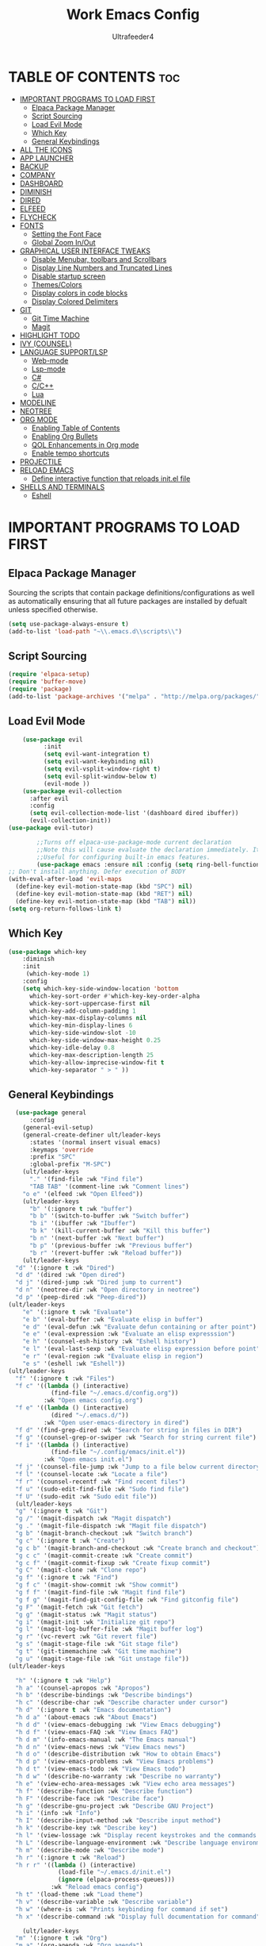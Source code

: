 #+TITLE: Work Emacs Config
#+AUTHOR: Ultrafeeder4
#+DESCRIPTION: Emacs config for work.
#+STARTUP: showeverything
#+OPTIONS: toc:2


* TABLE OF CONTENTS :toc:
- [[#important-programs-to-load-first][IMPORTANT PROGRAMS TO LOAD FIRST]]
  - [[#elpaca-package-manager][Elpaca Package Manager]]
  - [[#script-sourcing][Script Sourcing]]
  - [[#load-evil-mode][Load Evil Mode]]
  - [[#which-key][Which Key]]
  - [[#general-keybindings][General Keybindings]]
- [[#all-the-icons][ALL THE ICONS]]
- [[#app-launcher][APP LAUNCHER]]
- [[#backup][BACKUP]]
- [[#company][COMPANY]]
- [[#dashboard][DASHBOARD]]
- [[#diminish][DIMINISH]]
- [[#dired][DIRED]]
- [[#elfeed][ELFEED]]
- [[#flycheck][FLYCHECK]]
- [[#fonts][FONTS]]
  - [[#setting-the-font-face][Setting the Font Face]]
  - [[#global-zoom-inout][Global Zoom In/Out]]
- [[#graphical-user-interface-tweaks][GRAPHICAL USER INTERFACE TWEAKS]]
  - [[#disable-menubar-toolbars-and-scrollbars][Disable Menubar, toolbars and Scrollbars]]
  - [[#display-line-numbers-and-truncated-lines][Display Line Numbers and Truncated Lines]]
  - [[#disable-startup-screen][Disable startup screen]]
  - [[#themescolors][Themes/Colors]]
  - [[#display-colors-in-code-blocks][Display colors in code blocks]]
  - [[#display-colored-delimiters][Display Colored Delimiters]]
- [[#git][GIT]]
  - [[#git-time-machine][Git Time Machine]]
  - [[#magit][Magit]]
- [[#highlight-todo][HIGHLIGHT TODO]]
- [[#ivy-counsel][IVY (COUNSEL)]]
- [[#language-supportlsp][LANGUAGE SUPPORT/LSP]]
  - [[#web-mode][Web-mode]]
  - [[#lsp-mode][Lsp-mode]]
  - [[#c][C#]]
  - [[#cc][C/C++]]
  - [[#lua][Lua]]
- [[#modeline][MODELINE]]
- [[#neotree][NEOTREE]]
- [[#org-mode][ORG MODE]]
  - [[#enabling-table-of-contents][Enabling Table of Contents]]
  - [[#enabling-org-bullets][Enabling Org Bullets]]
  - [[#qol-enhancements-in-org-mode][QOL Enhancements in Org mode]]
  - [[#enable-tempo-shortcuts][Enable tempo shortcuts]]
- [[#projectile][PROJECTILE]]
- [[#reload-emacs][RELOAD EMACS]]
  - [[#define-interactive-function-that-reloads-initel-file][Define interactive function that reloads init.el file]]
- [[#shells-and-terminals][SHELLS AND TERMINALS]]
  - [[#eshell][Eshell]]

* IMPORTANT PROGRAMS TO LOAD FIRST

** Elpaca Package Manager

Sourcing the scripts that contain package definitions/configurations as well as automatically ensuring that all future packages are installed by defualt unless specified otherwise.

#+begin_src emacs-lisp
  (setq use-package-always-ensure t)
  (add-to-list 'load-path "~\\.emacs.d\\scripts\\")
#+end_src

** Script Sourcing
#+begin_src emacs-lisp
(require 'elpaca-setup)
(require 'buffer-move)
(require 'package)
(add-to-list 'package-archives '("melpa" . "http://melpa.org/packages/") t)
#+end_src

** Load Evil Mode

#+begin_src emacs-lisp
    (use-package evil
          :init
          (setq evil-want-integration t)
          (setq evil-want-keybinding nil)
          (setq evil-vsplit-window-right t)
          (setq evil-split-window-below t)
          (evil-mode ))
    (use-package evil-collection
      :after evil
      :config
      (setq evil-collection-mode-list '(dashboard dired ibuffer))
      (evil-collection-init))
(use-package evil-tutor)

        ;;Turns off elpaca-use-package-mode current declaration
        ;;Note this will cause evaluate the declaration immediately. It is not deferred.
        ;;Useful for configuring built-in emacs features.
        (use-package emacs :ensure nil :config (setq ring-bell-function #'ignore))
;; Don't install anything. Defer execution of BODY
(with-eval-after-load 'evil-maps
  (define-key evil-motion-state-map (kbd "SPC") nil)
  (define-key evil-motion-state-map (kbd "RET") nil)
  (define-key evil-motion-state-map (kbd "TAB") nil))
(setq org-return-follows-link t)
        
#+end_src

** Which Key
#+begin_src emacs-lisp
(use-package which-key
    :diminish
    :init
     (which-key-mode 1)
    :config
    (setq which-key-side-window-location 'bottom
      which-key-sort-order #'which-key-key-order-alpha
      whick-key-sort-uppercase-first nil
      which-key-add-column-padding 1
      which-key-max-display-columns nil
      which-key-min-display-lines 6
      which-key-side-window-slot -10
      which-key-side-window-max-height 0.25
      which-key-idle-delay 0.8
      which-key-max-description-length 25
      which-key-allow-imprecise-window-fit t
      which-key-separator " > " ))
#+end_src
** General Keybindings

#+begin_src emacs-lisp
    (use-package general
        :config
      (general-evil-setup)
      (general-create-definer ult/leader-keys
        :states '(normal insert visual emacs)
        :keymaps 'override
        :prefix "SPC"
        :global-prefix "M-SPC")
      (ult/leader-keys
        "." '(find-file :wk "Find file")
        "TAB TAB" '(comment-line :wk "Comment lines")
  	  "o e" '(elfeed :wk "Open Elfeed"))
      (ult/leader-keys
        "b" '(:ignore t :wk "buffer")
        "b b" '(switch-to-buffer :wk "Switch buffer")
        "b i" '(ibuffer :wk "Ibuffer")
        "b k" '(kill-current-buffer :wk "Kill this buffer")
        "b n" '(next-buffer :wk "Next buffer")
        "b p" '(previous-buffer :wk "Previous buffer")
        "b r" '(revert-buffer :wk "Reload buffer"))
      (ult/leader-keys
    "d" '(:ignore t :wk "Dired")
    "d d" '(dired :wk "Open dired")
    "d j" '(dired-jump :wk "Dired jump to current")
    "d n" '(neotree-dir :wk "Open directory in neotree")
    "d p" '(peep-dired :wk "Peep-dired"))
  (ult/leader-keys
      "e" '(:ignore t :wk "Evaluate")
      "e b" '(eval-buffer :wk "Evaluate elisp in buffer")
      "e d" '(eval-defun :wk "Evaluate defun containing or after point")
      "e e" '(eval-expression :wk "Evaluate an elisp expresssion")
      "e h" '(counsel-esh-history :wk "Eshell history")
      "e l" '(eval-last-sexp :wk "Evaluate elisp expression before point")
      "e r" '(eval-region :wk "Evaluate elisp in region")
      "e s" '(eshell :wk "Eshell"))
  (ult/leader-keys
    "f" '(:ignore t :wk "Files")    
    "f c" '((lambda () (interactive)
              (find-file "~/.emacs.d/config.org")) 
            :wk "Open emacs config.org")
    "f e" '((lambda () (interactive)
              (dired "~/.emacs.d/")) 
            :wk "Open user-emacs-directory in dired")
    "f d" '(find-grep-dired :wk "Search for string in files in DIR")
    "f g" '(counsel-grep-or-swiper :wk "Search for string current file")
    "f i" '((lambda () (interactive)
              (find-file "~/.config/emacs/init.el")) 
            :wk "Open emacs init.el")
    "f j" '(counsel-file-jump :wk "Jump to a file below current directory")
    "f l" '(counsel-locate :wk "Locate a file")
    "f r" '(counsel-recentf :wk "Find recent files")
    "f u" '(sudo-edit-find-file :wk "Sudo find file")
    "f U" '(sudo-edit :wk "Sudo edit file"))
    (ult/leader-keys
    "g" '(:ignore t :wk "Git")    
    "g /" '(magit-dispatch :wk "Magit dispatch")
    "g ." '(magit-file-dispatch :wk "Magit file dispatch")
    "g b" '(magit-branch-checkout :wk "Switch branch")
    "g c" '(:ignore t :wk "Create") 
    "g c b" '(magit-branch-and-checkout :wk "Create branch and checkout")
    "g c c" '(magit-commit-create :wk "Create commit")
    "g c f" '(magit-commit-fixup :wk "Create fixup commit")
    "g C" '(magit-clone :wk "Clone repo")
    "g f" '(:ignore t :wk "Find") 
    "g f c" '(magit-show-commit :wk "Show commit")
    "g f f" '(magit-find-file :wk "Magit find file")
    "g f g" '(magit-find-git-config-file :wk "Find gitconfig file")
    "g F" '(magit-fetch :wk "Git fetch")
    "g g" '(magit-status :wk "Magit status")
    "g i" '(magit-init :wk "Initialize git repo")
    "g l" '(magit-log-buffer-file :wk "Magit buffer log")
    "g r" '(vc-revert :wk "Git revert file")
    "g s" '(magit-stage-file :wk "Git stage file")
    "g t" '(git-timemachine :wk "Git time machine")
    "g u" '(magit-stage-file :wk "Git unstage file"))
  (ult/leader-keys

    "h" '(:ignore t :wk "Help")
    "h a" '(counsel-apropos :wk "Apropos")
    "h b" '(describe-bindings :wk "Describe bindings")
    "h c" '(describe-char :wk "Describe character under cursor")
    "h d" '(:ignore t :wk "Emacs documentation")
    "h d a" '(about-emacs :wk "About Emacs")
    "h d d" '(view-emacs-debugging :wk "View Emacs debugging")
    "h d f" '(view-emacs-FAQ :wk "View Emacs FAQ")
    "h d m" '(info-emacs-manual :wk "The Emacs manual")
    "h d n" '(view-emacs-news :wk "View Emacs news")
    "h d o" '(describe-distribution :wk "How to obtain Emacs")
    "h d p" '(view-emacs-problems :wk "View Emacs problems")
    "h d t" '(view-emacs-todo :wk "View Emacs todo")
    "h d w" '(describe-no-warranty :wk "Describe no warranty")
    "h e" '(view-echo-area-messages :wk "View echo area messages")
    "h f" '(describe-function :wk "Describe function")
    "h F" '(describe-face :wk "Describe face")
    "h g" '(describe-gnu-project :wk "Describe GNU Project")
    "h i" '(info :wk "Info")
    "h I" '(describe-input-method :wk "Describe input method")
    "h k" '(describe-key :wk "Describe key")
    "h l" '(view-lossage :wk "Display recent keystrokes and the commands run")
    "h L" '(describe-language-environment :wk "Describe language environment")
    "h m" '(describe-mode :wk "Describe mode")
    "h r" '(:ignore t :wk "Reload")
    "h r r" '((lambda () (interactive)
                (load-file "~/.emacs.d/init.el")
                (ignore (elpaca-process-queues)))
              :wk "Reload emacs config")
    "h t" '(load-theme :wk "Load theme")
    "h v" '(describe-variable :wk "Describe variable")
    "h w" '(where-is :wk "Prints keybinding for command if set")
    "h x" '(describe-command :wk "Display full documentation for command"))

      (ult/leader-keys
    "m" '(:ignore t :wk "Org")
    "m a" '(org-agenda :wk "Org agenda")
    "m e" '(org-export-dispatch :wk "Org export dispatch")
    "m i" '(org-toggle-item :wk "Org toggle item")
    "m t" '(org-todo :wk "Org todo")
    "m B" '(org-babel-tangle :wk "Org babel tangle")
    "m T" '(org-todo-list :wk "Org todo list"))

  (ult/leader-keys
    "m b" '(:ignore t :wk "Tables")
    "m b -" '(org-table-insert-hline :wk "Insert hline in table"))

  (ult/leader-keys
    "m d" '(:ignore t :wk "Date/deadline")
    "m d t" '(org-time-stamp :wk "Org time stamp"))
  (ult/leader-keys
    "o" '(:ignore t :wk "Open")
    "o d" '(dashboard-open :wk "Dashboard")
    "o e" '(elfeed :wk "Elfeed RSS")
    "o f" '(make-frame :wk "Open buffer in new frame")
    "o F" '(select-frame-by-name :wk "Select frame by name"))
  (ult/leader-keys
    "p" '(projectile-command-map :wk "Projectile"))
  (ult/leader-keys
    "t" '(:ignore t :wk "Toggle")
    "t e" '(eshell-toggle :wk "Toggle eshell")
    "t l" '(display-line-numbers-mode :wk "Toggle line numbers")
    "t n" '(neotree-toggle :wk "Toggle neotree file viewer")
    "t t" '(visual-line-mode :wk "Toggle truncated lines"))
    (ult/leader-keys
    "s" '(:ignore t :wk "Search")
    "s d" '(dictionary-search :wk "Search dictionary")
    "s m" '(man :wk "Man pages")
    "s t" '(tldr :wk "Lookup TLDR docs for a command")
    "s w" '(woman :wk "Similar to man but doesn't require man"))
  (ult/leader-keys
    "w" '(:ignore t :wk "Windows")
    ;; Window splits
    "w c" '(evil-window-delete :wk "Close window")
    "w n" '(evil-window-new :wk "New window")
    "w s" '(evil-window-split :wk "Horizontal split window")
    "w v" '(evil-window-vsplit :wk "Vertical split window")
    ;; Window motions
    "w h" '(evil-window-left :wk "Window left")
    "w j" '(evil-window-down :wk "Window down")
    "w k" '(evil-window-up :wk "Window up")
    "w l" '(evil-window-right :wk "Window right")
    "w w" '(evil-window-next :wk "Goto next window")
    ;; Move Windows
    "w H" '(buf-move-left :wk "Buffer move left")
    "w J" '(buf-move-down :wk "Buffer move down")
    "w K" '(buf-move-up :wk "Buffer move up")
    "w L" '(buf-move-right :wk "Buffer move right"))
      ) 
#+end_src

* ALL THE ICONS

#+begin_src emacs-lisp
    (use-package nerd-icons
      ;; (nerd-icons-font-family "Tinos Nerd Font")
  )
    (use-package nerd-icons-dired
      :hook (dired-mode . nerd-icons-dired-mode ))
#+end_src

* APP LAUNCHER
#+begin_src emacs-lisp
(use-package app-launcher
  :ensure '(app-launcher :host github :repo "SebastienWae/app-launcher"))
(defun emacs-run-launcher ()
  (interactive)
  (with-selected-frame
      (make-frame '((name . "emacs-run-launcher")
		    (minibuffer . only)
		    (fullscreen . 0)
		    (undecorated . t)
		    (internal-border-width . 10)
		    (height . 11)))
    (unwind-protect
	(app-launcher-run-app)
      (delete-frame))))
#+end_src
* BACKUP

#+begin_src emacs-lisp
(setq backup-directory-alist '((".*" . "~\\.backups")))
#+end_src

* COMPANY

#+begin_src emacs-lisp
    (use-package company
      :defer 2
      :diminish
      :custom
      (company-begin-commands '(self-insert-command))
      (comany-idle-delay .1)
      (company-minimum-prefix-length 2)
      (company-show-numbers t)
      (company-tooltip-align-annotations 't)
      (global-company-mode t))
  (use-package company-box
    :after company
    :diminish
    :hook (company-mode . company-box-mode))
#+end_src

* DASHBOARD

#+begin_src emacs-lisp
  (use-package dashboard
    :init
    (setq initial-buffer-choice 'dashboard-open)
    (setq dashboard-set-heading-icons t)
    (setq dashboard-set-file-icons t)
    (setq dashboard-banner-logo-title "Many bugs to catch!")
    (setq dashboard-startup-banner "~/.emacs.d/themes/pngegg.png")
    (setq dashboard-center-content nil)
    (setq dashboard-items '((recents . 5)
  			  (agenda . 5)
  			  (bookmarks . 3)
  			  (projects . 3)
 			  (registers . 3)))
    :custom
    (dashboard-modify-heading-icons '((recents . "file-text")
  				    (bookmarks . "book")))
    :config
    (dashboard-setup-startup-hook))
#+end_src

* DIMINISH

#+begin_src emacs-lisp
  (use-package diminish)
#+end_src

* DIRED
#+begin_src emacs-lisp
(use-package dired-open
  :config
  (setq dired-open-extensions '(("gif" . "sxiv")
                                ("jpg" . "sxiv")
                                ("png" . "sxiv")
                                ("mkv" . "mpv")
                                ("mp4" . "mpv"))))

(use-package peep-dired
  :after dired
  :hook (evil-normalize-keymaps . peep-dired-hook)
  :config
    (evil-define-key 'normal dired-mode-map (kbd "h") 'dired-up-directory)
    (evil-define-key 'normal dired-mode-map (kbd "l") 'dired-open-file) ; use dired-find-file instead if not using dired-open package
    (evil-define-key 'normal peep-dired-mode-map (kbd "j") 'peep-dired-next-file)
    (evil-define-key 'normal peep-dired-mode-map (kbd "k") 'peep-dired-prev-file)
)
#+end_src

* ELFEED
#+begin_src emacs-lisp
    (use-package elfeed
      :config
      (setq elfeed-search-feed-face ":foreground #ffffff :weight bold"
            elfeed-feeds (quote
                           (("https://www.reddit.com/r/linux.rss" reddit linux)
                            ("https://www.reddit.com/r/commandline.rss" reddit commandline)
                            ("https://www.reddit.com/r/distrotube.rss" reddit distrotube)
                            ("https://www.reddit.com/r/emacs.rss" reddit emacs)
                            ("https://www.gamingonlinux.com/article_rss.php" gaming linux)
                            ("https://hackaday.com/blog/feed/" hackaday linux)
                            ("https://opensource.com/feed" opensource linux)
                            ("https://linux.softpedia.com/backend.xml" softpedia linux)
                            ("https://itsfoss.com/feed/" itsfoss linux)
                            ("https://www.zdnet.com/topic/linux/rss.xml" zdnet linux)
                            ("https://www.phoronix.com/rss.php" phoronix linux)
                            ("http://feeds.feedburner.com/d0od" omgubuntu linux)
                            ("https://www.computerworld.com/index.rss" computerworld linux)
                            ("https://www.networkworld.com/category/linux/index.rss" networkworld linux)
                            ("https://www.techrepublic.com/rssfeeds/topic/open-source/" techrepublic linux)
                            ("https://betanews.com/feed" betanews linux)
                            ("http://lxer.com/module/newswire/headlines.rss" lxer linux)
                            ("https://distrowatch.com/news/dwd.xml" distrowatch linux)))))

    (use-package elfeed-goodies
      :init
      (elfeed-goodies/setup)
      :config
      (setq elfeed-goodies/entry-pane-size 0.5))
#+end_src
* FLYCHECK

#+begin_src emacs-lisp
  (use-package flycheck
    :defer t
    :diminish
    :init (global-flycheck-mode))
#+end_src

* FONTS

** Setting the Font Face

#+begin_src emacs-lisp
  (set-face-attribute 'default nil
    :family "BigBlueTerm437 Nerd Font Mono"
    :height 110
    :weight 'medium)
  (set-face-attribute 'variable-pitch nil
    :family "BigBlueTerm437 Nerd Font Mono"
    :height 120
    :weight 'medium)
  (set-face-attribute 'fixed-pitch nil
    :family "BigBlueTerm437 Nerd Font Mono"
    :height 110
    :weight 'medium)
  ;; Makes commented text and keywords italics.
  ;; This is working in emacsclient but not emacs.
  ;; Your font must have an italic face available.
  (set-face-attribute 'font-lock-comment-face nil
    :slant 'italic)
  (set-face-attribute 'font-lock-keyword-face nil
    :slant 'italic)

  ;; This sets the default font on all graphical frames created after restarting Emacs.
  ;; Does the same thing as 'set-face-attribute default' above, but emacsclient fonts
  ;; are not right unless I also add this method of setting the default font.
  (add-to-list 'default-frame-alist '(font . "BigBlueTerm437 Nerd Font Mono"))

  ;; Uncomment the following line if line spacing needs adjusting.
  (setq-default line-spacing 0.12)
#+end_src

** Global Zoom In/Out
#+begin_src emacs-lisp
(global-set-key (kbd "C-=") 'text-scale-increase)
(global-set-key (kbd "C--") 'text-scale-decrease)
(global-set-key (kbd "<C-wheel-up>") 'text-scale-increase)
(global-set-key (kbd "<C-wheel-down>") 'text-scale-decrease)
#+end_src
R
* GRAPHICAL USER INTERFACE TWEAKS

** Disable Menubar, toolbars and Scrollbars

#+begin_src emacs-lisp
(menu-bar-mode -1)
(tool-bar-mode -1)
(scroll-bar-mode -1)
#+end_src

** Display Line Numbers and Truncated Lines
#+begin_src emacs-lisp
(global-display-line-numbers-mode 1)
(global-visual-line-mode t)
#+end_src

** Disable startup screen
#+begin_src emacs-lisp
  (setq inhibit-startup-screen t)
#+end_src
** Themes/Colors
#+begin_src emacs-lisp
  (add-to-list 'custom-theme-load-path "~/.emacs.d/themes/")
  (use-package doom-themes
  :custom
  (doom-themes-enable-bold t )   ; if nil, bold is universally disabled
      (doom-themes-enable-italic t)
      :config
  (load-theme 'doom-bluloco-dark t)
  )  ;
#+end_src

** Display colors in code blocks
#+begin_src emacs-lisp
  (use-package rainbow-mode
    :diminish
    :hook org-mode prog-mode)
#+end_src
** Display Colored Delimiters
#+begin_src emacs-lisp
  (use-package rainbow-delimiters
    :hook ((emacs-lisp-mode . rainbow-delimiters-mode)
  	 (clojure-mode . rainbow-delimiters-mode)))
#+end_src

* GIT 
** Git Time Machine
#+begin_src emacs-lisp
  (use-package git-timemachine
    :after git-timemachine
    :hook (evil-normalize-keymaps . git-timemachine-hook)
    :config
    (evil-define-key 'normal git-timemachine-mode-map (kbd "C-j") 'git-timemachine-show-previous-revision)
    (evil-define-key 'normal git-timemachine-mode-map (kbd "C-k") 'git-timemachine-show-next-revision)
)
#+end_src

** Magit
#+begin_src emacs-lisp
(use-package transient)
(use-package magit :after transient)
#+end_src

* HIGHLIGHT TODO
#+begin_src emacs-lisp
(use-package hl-todo
  :hook ((org-mode . hl-todo-mode)
	 (prog-mode . hl-todo-mode))
  :config
  (setq hl-todo-highlight-punctuation ":"
	hl-todo-keyword-faces
	`(("TODO" warning bold)
	  ("FIXME" error bold)
	  ("HACK" font-lock-constant-face bold)
	  ("REVIEW" font-lock-keyword-face bold)
	  ("NOTE" success bold)
	  ("DEPRECATED" font-lock-doc-face bold))))
#+end_src
* IVY (COUNSEL)

#+begin_src emacs-lisp
        (use-package counsel
  	:diminish
          :after ivy
          :config (counsel-mode))
      (use-package ivy
        :diminish
        :bind
        (("C-c C-r" . ivy-resume)
         ("C-x B" . ivy-switch-buffer-other-window))
        :custom
    (setq ivy-use-virtual-buffers t)
    (setq ivy-count-format "(%d/%d) ")
    (setq enable-recursive-minibuffers t)
    :config
  (ivy-mode))
  (use-package nerd-icons-ivy-rich
    :diminish
    :init (nerd-icons-ivy-rich-mode 1))
  (use-package ivy-rich
    :diminish
    :after ivy
    :init (ivy-rich-mode 1)
    :custom
    (ivy-virtual-abbreviate 'full
  			  ivy-rich-switch-buffer-align-virtual-buffer t
  			  ivy-rich-path-style 'abbrev)
    :config
    (ivy-set-display-transformer 'ivy-switch-buffer
  			       'ivy-rich-switch-buffer-transformer))
#+end_src

* LANGUAGE SUPPORT/LSP
** Web-mode
#+begin_src emacs-lisp
(defun razor_engine ()
  (if( = file-name-extension ".cshtml")
      (web-mode-set-engine "razor"))
  )
(use-package web-mode
  :mode
  (
   ("\\.html\\'" . web-mode)
   ("\\.cshtml\\'" . web-mode)
   ("\\.svelte\\'" . web-mode))
 :config
 (setq web-mode-engines-alist
      '(("blade" . "\\.blade\\.")
      ("razor" . "\\.cshtml\\'")
	("svelte" . "\\.svelte\\.")))
)
(add-to-list 'auto-mode-alist '("\\.cshtml\\'" . web-mode))
(add-hook 'web-mode-hook 'razor-engine)
#+end_src
** Lsp-mode
#+begin_src emacs-lisp
(require 'package)
(add-to-list 'package-archives '("melpa" . "http://melpa.org/packages/") t)
(package-initialize)

(use-package lsp-mode 
  :ensure
  :hook 
((csharp-mode . lsp)
(powershell-mode . lsp))
  :commands lsp)
(use-package yasnippet :ensure (:wait t))
(use-package lsp-ui :commands lsp-ui-mode)
(use-package lsp-ivy :commands lsp-ivy-workspace-symbol)
(use-package lsp-treemacs 
  :ensure 
  :commands lsp-treemacs-errors-list)
(use-package dap-mode :ensure (:wait t))
(lsp-register-client (make-lsp-client
		      :new-connection (lsp-stdio-connection "csharp-roslyn")
		      :activation-fn (lsp-activate-on "csharp") 
		      :server-id 'Microsoft.CodeAnalysis.LanguageServer))
(add-to-list 'lsp-language-id-configuration '(".*\\.razor$" . "csharp"))
(when (cl-find-if-not #'package-installed-p package-selected-packages)
  (package-refresh-contents)
  (mapc #'package-install package-selected-packages))

;; sample `helm' configuration use https://github.com/emacs-helm/helm/ for details

(which-key-mode)
(add-hook 'c-mode-hook 'lsp)
(add-hook 'c++-mode-hook 'lsp)

(setq gc-cons-threshold (* 100 1024 1024)
      read-process-output-max (* 1024 1024)
      treemacs-space-between-root-nodes nil
      company-idle-delay 0.0
      company-minimum-prefix-length 1
      lsp-idle-delay 0.1)  ;; clangd is fast

  (require 'dap-cpptools)
  (yas-global-mode)

#+end_src
** C#
#+begin_src emacs-lisp
(require 'dap-netcore)
#+end_src
** C/C++
#+begin_src emacs-lisp

#+end_src
** Lua
#+begin_src emacs-lisp
(use-package lua-mode)
#+end_src

* MODELINE
#+begin_src emacs-lisp
  (use-package doom-modeline
  	      :init (doom-modeline-mode 1)
  	      :config
  	      (setq doom-modeline-height 20
  		    doom-modeline-bar-width 5
  		    doom-modeline-persp-name t
  		    doom-modeline-persp-icon t))
#+end_src
* NEOTREE
#+begin_src emacs-lisp
(use-package neotree
  :config
  (setq neo-smart-open t
        neo-show-hidden-files t
        neo-window-width 55
        neo-window-fixed-size nil
        inhibit-compacting-font-caches 

t
        projectile-switch-project-action 'neotree-projectile-action) 
        ;; truncate long file names in neotree
        (add-hook 'neo-after-create-hook
           #'(lambda (_)
               (with-current-buffer (get-buffer neo-buffer-name)
                 (setq truncate-lines t)
                 (setq word-wrap nil)
                 (make-local-variable 'auto-hscroll-mode)
                 (setq auto-hscroll-mode nil))))
(evil-define-key 'normal neotree-mode-map (kbd "TAB") 'neotree-enter)
    (evil-define-key 'normal neotree-mode-map (kbd "SPC") 'neotree-quick-look)
    (evil-define-key 'normal neotree-mode-map (kbd "q") 'neotree-hide)
    (evil-define-key 'normal neotree-mode-map (kbd "RET") 'neotree-enter)
    (evil-define-key 'normal neotree-mode-map (kbd "g") 'neotree-refresh)
    (evil-define-key 'normal neotree-mode-map (kbd "j") 'neotree-next-line)
    (evil-define-key 'normal neotree-mode-map (kbd "k") 'neotree-previous-line)
    (evil-define-key 'normal neotree-mode-map (kbd "A") 'neotree-stretch-toggle)
    (evil-define-key 'normal neotree-mode-map (kbd "H") 'neotree-hidden-file-toggle)
(evil-define-key 'insert neotree-mode-map (kbd "j") 'neotree-next-line)
    (evil-define-key 'insert neotree-mode-map (kbd "k") 'neotree-previous-line)
)
#+end_src
* ORG MODE

** Enabling Table of Contents

#+begin_src emacs-lisp
  (use-package toc-org
    :commands toc-org-enable
    :init (add-hook 'org-mode-hook 'toc-org-enable))
#+end_src

** Enabling Org Bullets

#+begin_src emacs-lisp
  (add-hook 'org-mode-hook 'org-indent-mode)
  (use-package org-bullets)
  (add-hook 'org-mode-hook (lambda () (org-bullets-mode 1)))
#+end_src

** QOL Enhancements in Org mode
#+begin_src emacs-lisp
(electric-indent-mode -1)
(electric-pair-mode 1)
(add-hook 'org-mode-hook (lambda ()
			   (setq-local electric-pair-inhibit-predicate
				       '(lambda (c)
					  (if (char-equal c ?<) t (,electric-pair-inhibit-predicate c))))))
(global-auto-revert-mode t)
(setq org-edit-src-content-indentation 0)
(global-set-key [escape] 'keyboard-escape-quit)
#+end_src 

** Enable tempo shortcuts

#+begin_src emacs-lisp 
  (require 'org-tempo)
#+end_src

* PROJECTILE

#+begin_src emacs-lisp
(use-package projectile
  :config
  (projectile-mode 1))
#+end_src

* RELOAD EMACS

** Define interactive function that reloads init.el file
#+begin_src emacs-lisp
  (defun reload-init-file ()
    (interactive)
    (load-file user-init-file)
    (load-file user-init-file))
#+end_src

* SHELLS AND TERMINALS

** Eshell
#+begin_src emacs-lisp
    ;; on windows, make pwsh the default shell
  (when (eq system-type 'windows-nt)
    (let ((xlist
           '(
            "~/AppData/Local/Microsoft/WindowsApps/pwsh.exe"
            "C:/Windows/System32/WindowsPowerShell/v1.0/powershell.exe"
            ))
          xfound)
      (setq xfound (seq-some (lambda (x) (if (file-exists-p x) x nil)) xlist))
      (when xfound (setq explicit-shell-file-name xfound))))
      (use-package eshell-syntax-highlighting
      :after esh-mode
      :config
      (eshell-syntax-highlighting-global-mode +1))
      
    (setq eshell-rc-script (concat user-emacs-directory "eshell/profile")
          eshell-aliases-file (concat user-emacs-directory "eshell/aliases")
          eshell-history-size 5000
          eshell-buffer-maximum-lines 5000
          eshell-hist-ignoredups t
          eshell-scroll-to-bottom-on-input t
          eshell-destroy-buffer-when-process-dies t
          eshell-visual-commands '("bash", "fish", "htop", "ssh", "top", "zsh"))
#+end_src

# ** Pwsh
# #+begin_src emacs-lisp
#  (require 'shell)
# (autoload 'powershell "powershell" "Run powershell as a shell within emacs." t)

# (defun powershell-gen-window-width-string ()
#   (concat  "$a = (Get-Host).UI.RawUI\n" 
#             "$b = $a.WindowSize\n"
#             "$b.Width = " (number-to-string  (window-width)) "\n"
#             "$a.BufferSize = $b\n"
#             "$a.WindowSize = $b")
#   )
  

# (defvar powershell-prompt-pattern  "PS [^#$%>]+>" 
#   "Regexp for powershell prompt.  This isn't really used, because I couldn't figure out how to get it to work."
#   )

# (defgroup powershell nil
#   "Running shell from within Emacs buffers."
#   :group 'processes
#   )


# (defcustom powershell-need-rawui-resize t
#   "set when powershell needs to be resized"
#   :group 'powershell
# )

# ;;;###autoload
# (defun powershell (&optional buffer)
#   "Run an inferior powershell, by invoking the shell function. See the help for shell for more details.
# \(Type \\[describe-mode] in the shell buffer for a list of commands.)"
#   (interactive
#    (list
#     (and current-prefix-arg
#          (read-buffer "Shell buffer: "
#                       (generate-new-buffer-name "*PowerShell*")))))
#   ; get a name for the buffer
#   (setq buffer (get-buffer-create (or buffer "*PowerShell*")))

#   (let (
#         (tmp-shellfile explicit-shell-file-name)
#         )
#                                         ; set arguments for the powershell exe.
#                                         ; This needs to be tunable.
#     (setq explicit-shell-file-name "c:\\windows\\system32\\WindowsPowerShell\\v1.0\\powershell.exe")  
#     (setq explicit-powershell.exe-args '("-Command" "-" )) ; interactive, but no command prompt
  
#                                         ; launch the shell
#     (shell buffer)

#     ; restore the original shell
#     (if explicit-shell-file-name
#         (setq explicit-shell-file-name tmp-shellfile)
#       )
#     )
  
#   (let (
#         (proc (get-buffer-process buffer))
#         )
    
#     ; This sets up the powershell RawUI screen width. By default,
#     ; the powershell v1.0 assumes terminal width of 80 chars.
#     ;This means input gets wrapped at the 80th column.  We reset the
#     ; width of the PS terminal to the window width. 
#     (add-hook 'window-size-change-functions 'powershell-window-size-changed)

#     (powershell-window-size-changed)
    
#     ; ask for initial prompt
#     (comint-simple-send proc "prompt")
#     )

#   ; hook the kill-buffer action so we can kill the inferior process?
#   (add-hook 'kill-buffer-hook 'powershell-delete-process)

#   ; wrap the comint-input-sender with a PS version
#   ; must do this after launching the shell! 
#   (make-local-variable 'comint-input-sender)
#   (setq comint-input-sender 'powershell-simple-send)

#   ; set a preoutput filter for powershell.  This will trim newlines after the prompt.
#   (add-hook 'comint-preoutput-filter-functions 'powershell-preoutput-filter-for-prompt)

#   ;(run-hooks 'powershell-launch-hook)

#   ; return the buffer created
#   buffer
# )


# (defun powershell-window-size-changed (&optional frame)
#   ; do not actually resize here. instead just set a flag.
#   (setq powershell-need-rawui-resize t)
# )



# (defun powershell-delete-process (&optional proc)
#   (or proc
#       (setq proc (get-buffer-process (current-buffer))))
#   (and (processp proc)
#        (delete-process proc))
#   )



# ;; This function trims the newline from the prompt that we
# ;; get back from powershell.  It is set into the preoutput
# ;; filters, so the newline is trimmed before being put into
# ;; the output buffer.
# (defun powershell-preoutput-filter-for-prompt (string)
#    (if
#        ; not sure why, but I have not succeeded in using a variable here???  
#        ;(string-match  powershell-prompt-pattern  string)

#        (string-match  "PS [^#$%>]+>" string)
#        (substring string 0 -1)
     
#      string

#      )
#    )



# (defun powershell-simple-send (proc string)
#   "Override of the comint-simple-send function, specific for powershell.
# This just sends STRING, plus the prompt command. Normally powershell is in
# noninteractive model when run as an inferior shell with stdin/stdout
# redirected, which is the case when running as a shell within emacs.
# This function insures we get and display the prompt. "
#   ; resize if necessary. We do this by sending a resize string to the shell,
#   ; before sending the actual command to the shell. 
#   (if powershell-need-rawui-resize
#       (and
#        (comint-simple-send proc (powershell-gen-window-width-string))
#        (setq powershell-need-rawui-resize nil)
#        )
#     )
#   (comint-simple-send proc string)
#   (comint-simple-send proc "prompt")
# ) 
# #+end_src

